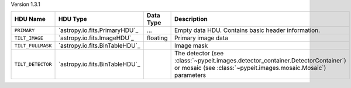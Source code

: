 
Version 1.3.1

=================  ==============================  =========  ================================================================================================================================================
HDU Name           HDU Type                        Data Type  Description                                                                                                                                     
=================  ==============================  =========  ================================================================================================================================================
``PRIMARY``        `astropy.io.fits.PrimaryHDU`_   ...        Empty data HDU.  Contains basic header information.                                                                                             
``TILT_IMAGE``     `astropy.io.fits.ImageHDU`_     floating   Primary image data                                                                                                                              
``TILT_FULLMASK``  `astropy.io.fits.BinTableHDU`_             Image mask                                                                                                                                      
``TILT_DETECTOR``  `astropy.io.fits.BinTableHDU`_             The detector (see :class:`~pypeit.images.detector_container.DetectorContainer`) or mosaic (see :class:`~pypeit.images.mosaic.Mosaic`) parameters
=================  ==============================  =========  ================================================================================================================================================
